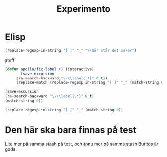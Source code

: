 #+title: Experimento
#+description: Här kan jag testa massor av saker

* Elisp \label{stuff_med_saker_1.1_och_så_vidare}

#+begin_src emacs-lisp
(replace-regexp-in-string "[ ]" "_" "\\här står det saker")
#+end_src

#+RESULTS:
: \här_står_det_saker

\stuff

stuff

#+begin_src emacs-lisp
(defun apollo/fix-label () (interactive)
       (save-excursion
	 (re-search-backward "\\\\label{.*}" 0 t))
	 (replace-match (replace-regexp-in-string "[ ]" "_" (match-string 0)) nil t))

#+end_src

#+RESULTS:
: apollo/fix-label

#+begin_src emacs-lisp
(save-excursion
(re-search-backward "\\\\label{.*}" 0 t)
(match-string 0))
#+end_src

#+RESULTS:
: \label{.*}

#+begin_src emacs-lisp
(replace-regexp-in-string "[ ]" "_" (match-string 0))
#+end_src

#+RESULTS:
: #+begin_src_emacs-lisp

* Den här ska bara finnas på test
Lite mer på samma stash på test, och ännu mer på samma stash
Buritos är goda.


